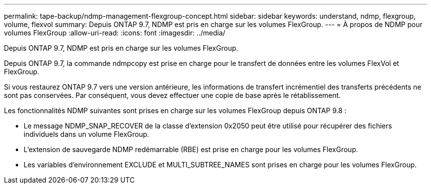 ---
permalink: tape-backup/ndmp-management-flexgroup-concept.html 
sidebar: sidebar 
keywords: understand, ndmp, flexgroup, volume, flexvol 
summary: Depuis ONTAP 9.7, NDMP est pris en charge sur les volumes FlexGroup. 
---
= À propos de NDMP pour volumes FlexGroup
:allow-uri-read: 
:icons: font
:imagesdir: ../media/


[role="lead"]
Depuis ONTAP 9.7, NDMP est pris en charge sur les volumes FlexGroup.

Depuis ONTAP 9.7, la commande ndmpcopy est prise en charge pour le transfert de données entre les volumes FlexVol et FlexGroup.

Si vous restaurez ONTAP 9.7 vers une version antérieure, les informations de transfert incrémentiel des transferts précédents ne sont pas conservées. Par conséquent, vous devez effectuer une copie de base après le rétablissement.

Les fonctionnalités NDMP suivantes sont prises en charge sur les volumes FlexGroup depuis ONTAP 9.8 :

* Le message NDMP_SNAP_RECOVER de la classe d'extension 0x2050 peut être utilisé pour récupérer des fichiers individuels dans un volume FlexGroup.
* L'extension de sauvegarde NDMP redémarrable (RBE) est prise en charge pour les volumes FlexGroup.
* Les variables d'environnement EXCLUDE et MULTI_SUBTREE_NAMES sont prises en charge pour les volumes FlexGroup.

